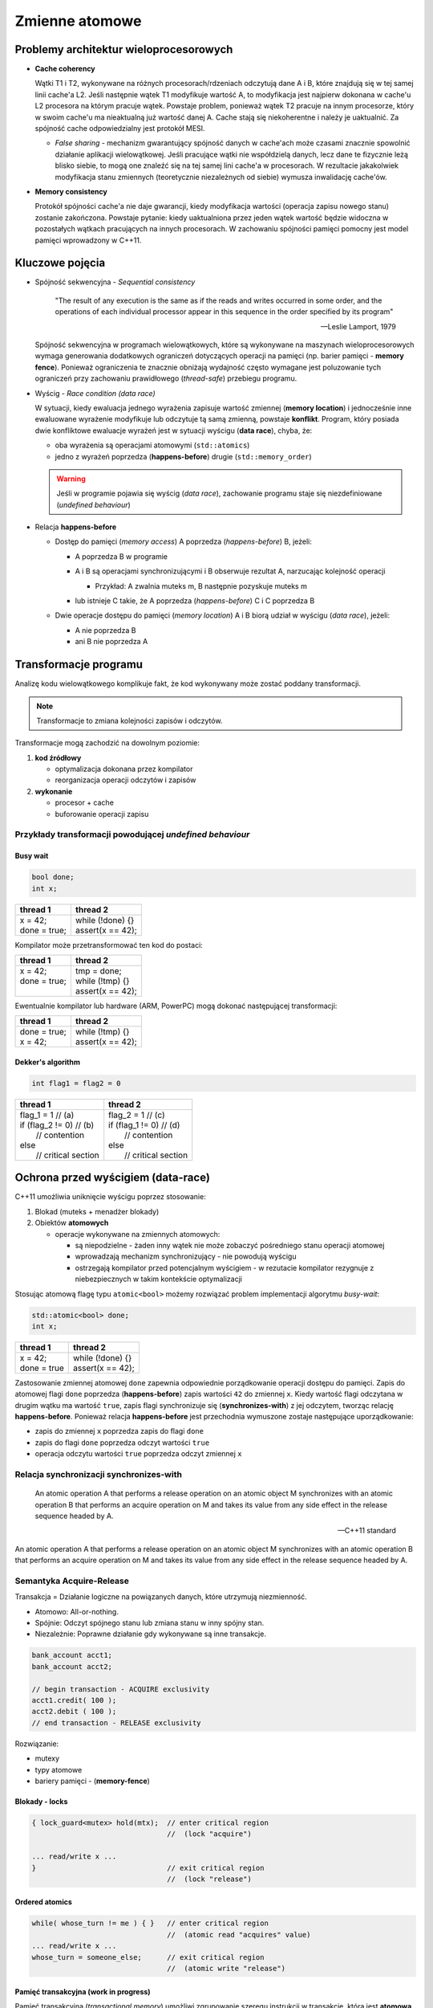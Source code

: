 ***************
Zmienne atomowe
***************

Problemy architektur wieloprocesorowych
=======================================

* **Cache coherency**

  Wątki T1 i T2, wykonywane na różnych procesorach/rdzeniach odczytują dane A i B, które znajdują się w tej samej linii cache'a L2. Jeśli następnie
  wątek T1 modyfikuje wartość A, to modyfikacja jest najpierw dokonana w cache'u L2 procesora na którym pracuje wątek. Powstaje problem, ponieważ wątek
  T2 pracuje na innym procesorze, który w swoim cache'u ma nieaktualną już wartość danej A. Cache stają się niekoherentne i należy je uaktualnić.
  Za spójność cache odpowiedzialny jest protokół MESI.

  - *False sharing* - mechanizm gwarantujący spójność danych w cache'ach może czasami znacznie spowolnić działanie aplikacji wielowątkowej. 
    Jeśli pracujące wątki nie współdzielą danych, lecz dane te fizycznie leżą blisko siebie, to mogą one znaleźć się na tej samej lini cache'a w procesorach. W rezultacie jakakolwiek modyfikacja stanu zmiennych (teoretycznie niezależnych od siebie) wymusza inwalidację cache'ów.
    

* **Memory consistency**
  
  Protokół spójności cache'a nie daje gwarancji, kiedy modyfikacja wartości (operacja zapisu nowego stanu) zostanie zakończona. Powstaje pytanie: kiedy
  uaktualniona przez jeden wątek wartość będzie widoczna w pozostałych wątkach pracujących na innych procesorach.
  W zachowaniu spójności pamięci pomocny jest model pamięci wprowadzony w C++11.

Kluczowe pojęcia
================

* Spójność sekwencyjna - *Sequential consistency*
  
  .. epigraph::
  
     "The result of any execution is the same as if the reads and writes occurred in some order, and the operations of each individual processor appear in this sequence in the order specified by its program"
  
     -- Leslie Lamport, 1979
  
  Spójność sekwencyjna w programach wielowątkowych, które są wykonywane na maszynach wieloprocesorowych wymaga generowania dodatkowych ograniczeń 
  dotyczących operacji na pamięci (np. barier pamięci - **memory fence**). Ponieważ ograniczenia te znacznie obniżają wydajność często wymagane jest 
  poluzowanie tych ograniczeń przy zachowaniu prawidłowego (*thread-safe*) przebiegu programu.


* Wyścig - *Race condition (data race)*
  

  W sytuacji, kiedy ewaluacja jednego wyrażenia zapisuje wartość zmiennej (**memory location**) i jednocześnie inne ewaluowane wyrażenie modyfikuje
  lub odczytuje tą samą zmienną, powstaje **konflikt**. Program, który posiada dwie konfliktowe ewaluacje wyrażeń jest w sytuacji wyścigu (**data race**), chyba, że:

  - oba wyrażenia są operacjami atomowymi (``std::atomics``)
  - jedno z wyrażeń poprzedza (**happens-before**) drugie (``std::memory_order``)

  .. warning:: Jeśli w programie pojawia się wyścig (*data race*), zachowanie programu staje się niezdefiniowane (*undefined behaviour*)
        

* Relacja **happens-before**
  
  - Dostęp do pamięci (*memory access*) A poprzedza (*happens-before*) B, jeżeli:
    
    - A poprzedza B w programie
    - A i B są operacjami synchronizującymi i B obserwuje rezultat A, narzucając kolejność operacji
      
      + Przykład: A zwalnia muteks m, B następnie pozyskuje muteks m
          
        .. image:: _images/happens-before-mutex.*
        
    
    - lub istnieje C takie, że A poprzedza (*happens-before*) C i C poprzedza B
      
  - Dwie operacje dostępu do pamięci (*memory location*) A i B biorą udział w wyścigu (*data race*), jeżeli:

    + A nie poprzedza B
    + ani B nie poprzedza A

Transformacje programu
======================

Analizę kodu wielowątkowego komplikuje fakt, że kod wykonywany może zostać poddany transformacji.

.. note:: Transformacje to zmiana kolejności zapisów i odczytów.

Transformacje mogą zachodzić na dowolnym poziomie:

#. **kod źródłowy**
   
   - optymalizacja dokonana przez kompilator 
   - reorganizacja operacji odczytów i zapisów

#. **wykonanie** 
   
   - procesor + cache 
   - buforowanie operacji zapisu

Przykłady transformacji powodującej *undefined behaviour*
---------------------------------------------------------

Busy wait
^^^^^^^^^

.. code-block:: c++

    bool done;
    int x;

+---------------------+--------------------------------------------+
| thread 1            | thread 2                                   |
+=====================+============================================+
| | x = 42;           | | while (!done) {}                         |
| | done = true;      | | assert(x == 42);                         | 
+---------------------+--------------------------------------------+

Kompilator może przetransformować ten kod do postaci:

+---------------+-------------------+
| thread 1      | thread 2          |
+===============+===================+
|| x = 42;      || tmp = done;      |
|| done = true; || while (!tmp) {}  |
||              || assert(x == 42); |
+---------------+-------------------+

Ewentualnie kompilator lub hardware (ARM, PowerPC) mogą dokonać następującej transformacji:

+----------------+--------------------+
| thread 1       | thread 2           |
+================+====================+
| | done = true; | | while (!tmp) {}  |
| | x = 42;      | | assert(x == 42); |
+----------------+--------------------+


Dekker's algorithm
^^^^^^^^^^^^^^^^^^

.. code-block:: c++

    int flag1 = flag2 = 0

+----------------------------+------------------------------+
| thread 1                   | thread 2                     |
+============================+==============================+
| | flag_1 = 1        // (a) | | flag_2 = 1        // (c)   |
| | if (flag_2 != 0)  // (b) | | if (flag_1 != 0)  // (d)   |
| |   // contention          | |   // contention            |
| | else                     | | else                       |
| |   // critical section    | |   // critical section      |
+----------------------------+------------------------------+

.. Kiedy przestaje działać?

.. .. image:: pics/atomic/store_buffer.*


Ochrona przed wyścigiem (**data-race**)
=======================================

C++11 umożliwia uniknięcie wyścigu poprzez stosowanie:

#. Blokad (muteks + menadżer blokady)
#. Obiektów **atomowych**

   * operacje wykonywane na zmiennych atomowych:
     
     - są niepodzielne - żaden inny wątek nie może zobaczyć pośredniego stanu operacji atomowej
     - wprowadzają mechanizm synchronizujący - nie powodują wyścigu
     - ostrzegają kompilator przed potencjalnym wyścigiem - w rezutacie kompilator rezygnuje z niebezpiecznych w takim kontekście optymalizacji
  
Stosując atomową flagę typu ``atomic<bool>`` możemy rozwiązać problem implementacji algorytmu *busy-wait*:

.. code-block:: c++

    std::atomic<bool> done;
    int x;

+---------------------+--------------------------------------------+
| thread 1            | thread 2                                   |
+=====================+============================================+
| | x = 42;           | | while (!done) {}                         |
| | done = true       | | assert(x == 42);                         |
+---------------------+--------------------------------------------+

Zastosowanie zmiennej atomowej ``done`` zapewnia odpowiednie porządkowanie operacji dostępu do pamięci.
Zapis do atomowej flagi ``done`` poprzedza (**happens-before**) zapis wartości ``42`` do zmiennej ``x``. 
Kiedy wartość flagi odczytana w drugim wątku ma wartość ``true``, zapis flagi synchronizuje się (**synchronizes-with**) z jej odczytem, tworząc relację
**happens-before**. Ponieważ relacja **happens-before** jest przechodnia wymuszone zostaje następujące uporządkowanie:

* zapis do zmiennej ``x`` poprzedza zapis do flagi ``done``
* zapis do flagi ``done`` poprzedza odczyt wartości ``true``
* operacja odczytu wartości ``true`` poprzedza odczyt zmiennej ``x``

Relacja synchronizacji **synchronizes-with**
--------------------------------------------

.. epigraph::

   An atomic operation A that performs a release operation on an atomic object M synchronizes with an atomic operation B that performs an acquire operation on M and takes its value from any side effect in the release sequence headed by A.

   -- C++11 standard


An atomic operation A that performs a release operation on an atomic object M synchronizes with an atomic operation B that performs an acquire operation on M and takes its value from any side effect in the release sequence headed by A.


Semantyka Acquire-Release
-------------------------

Transakcja = Działanie logiczne na powiązanych danych, które utrzymują niezmienność.

* Atomowo: All-or-nothing.
* Spójnie: Odczyt spójnego stanu lub zmiana stanu w inny spójny stan.
* Niezależnie: Poprawne działanie gdy wykonywane są inne transakcje.

.. code-block:: cpp

    bank_account acct1;
    bank_account acct2;

    // begin transaction - ACQUIRE exclusivity
    acct1.credit( 100 );
    acct2.debit ( 100 );
    // end transaction - RELEASE exclusivity

.. .. image:: pics/atomic/aquire_release.*

Rozwiązanie:

* mutexy
* typy atomowe
* bariery pamięci - (**memory-fence**)


Blokady - **locks**
^^^^^^^^^^^^^^^^^^^

.. code-block:: cpp

    { lock_guard<mutex> hold(mtx);  // enter critical region
                                    //  (lock "acquire")

    ... read/write x ...
    }                               // exit critical region
                                    //  (lock "release")

Ordered atomics
^^^^^^^^^^^^^^^

.. code-block:: cpp

    while( whose_turn != me ) { }   // enter critical region
                                    //  (atomic read "acquires" value)
    ... read/write x ...
    whose_turn = someone_else;      // exit critical region
                                    //  (atomic write "release")

Pamięć transakcyjna (work in progress)
^^^^^^^^^^^^^^^^^^^^^^^^^^^^^^^^^^^^^^

Pamięć transakcyjna (*transactional memory*) umożliwi zgrupowanie szeregu instrukcji
w transakcję, która jest **atomowa** oraz **izolowana**. 

Implementacja może korzystać z wsparcia sprzętowego (na wspieranych architekturach).

Przykład:

.. code-block:: cpp

    // each call to worker() retrieves a unique value of i, even when done in parallel
    int worker()
    {
        static int i = 0;
        atomic_noexcept { // begin transaction
           //  printf("before %d\n", i); // error: cannot call a non transaction-safe function
           ++i;
           return i; // commit transaction
        }
    }                           


Typy atomowe w C++11
====================

Obiekty typów atomowych umożliwiają wykonanie na nich podstawowych operacji (przypisania i odczytu wartości) w niepodzielny sposób oraz zapewniają odpowiednie uporządkowanie operacji dostępu do pamięci. Dzięki tym cechom można uniknąć w kodzie sytuacji wyścigu (*data races*).
Jeśli jeden wątek zapisuje obiekt atomowy, w trakcie gdy drugi go odczytuje, to zachowanie się programu jest zdefiniowane.

``std::atomic_flag``
--------------------

``std::atomic_flag`` jest flagą ``bool``. Jego atomowe zachowanie jest *gwarantowane* przez standard.
Interfejs jest bardzo uproszczony.

``operator=()``
    operator przypisania

``clear()``
    ustawia (atomowo) flagę na ``false``

``test_and_set()``
    ustawia (atomowo) flagę na ``true`` i zwraca poprzednią wartość

Można za pomocą tej flagi skonstruować prosty obiekt blokady, zachowujący się jak muteks.

.. code-block:: cpp

    class SpinLock
    {
        std::atomic_flag flag;
    public:
        SpinLock() : flag(ATOMIC_FLAG_INIT) {}

        bool try_lock()
        {
            return !flag.test_and_set(std::memory_order_acquire);
        }

        void lock()
        {
            while(flag.test_and_set(std::memory_order_acquire));
        }

        void unlock()
        {
            flag.clear(std::memory_order_release);
        }
    };


Klasa ``std::atomic<T>``
------------------------

Klasa szablonowa, generująca typy, które zachowują się "atomowo".

**Interfejs**

* ``bool is_lock_free()``
  
  zwraca ``true``, jeśli operacje wykonywane na obiekcie są *lock-free*

* | ``void store(T desired,`` 
  |              ``std::memory_order order = std::memory_order_seq_cst)``
  
  atomowo zmienia wartość obiektu

* ``T load(std::memory_order order = std::memory_order_seq_cst) const``
  
  atomowo pobiera wartość obiektu

* | ``T exchange(T desired,`` 
  |              ``std::memory_order order = std::memory_order_seq_cst)``
  
  atomowo zmienia wartość obiektu i zwraca poprzednią wartość

* | ``compare_exchange_weak/strong(T& expected, T desired,`` 
  |                                ``std::memory_order success,``
  |                                ``std::memory_order failure)``
  
  atomowo porównuje wartość obiektu z argumentem i wykonuje ``exchange`` jeśli wartość jest równa, lub ``load`` jeśli nie

* | ``T fetch_add(T arg,`` 
  |               ``std::memory_order order = std::memory_order_seq_cst )``
  
  atomowo dodaje argument do wartości przechowywanej w obiekcie i zwraca poprzednią wartość
    
* | ``T fetch_add(T arg,`` 
  |               ``std::memory_order order = std::memory_order_seq_cst )``
  
  atomowo odejmuje argument od wartości przechowywanej w obiekcie i zwraca poprzednią wartość


.. .. code-block:: cpp

..     template<typename T>
..     class stack
..     {
..         std::atomic<node<T>*> head;
..      public:
..         void push(const T& data)
..         {
..             node<T>* new_node = new node<T>(data);

..           // put the current value of head into new_node->next
..           new_node->next = head.load(std::memory_order_relaxed);

..           // now make new_node the new head, but if the head
..           // is no longer what's stored in new_node->next
..           // (some other thread must have inserted a node just now)
..           // then put that new head into new_node->next and try again
..           while(!head.compare_exchange_weak(new_node->next, new_node,
..                                             std::memory_order_release,
..                                             std::memory_order_relaxed))



Opcje operacji dostępu do pamięci
^^^^^^^^^^^^^^^^^^^^^^^^^^^^^^^^^

Model pamięci w C++ definiuje w jaki sposób operacje wykonywane na typach atomowych wpływają na ograniczenia dotyczące zmiany kolejności wykonywania operacji dostępu do pamięci (zapisu i odczytu)
przez kompilator lub hardware. Opcje te są definiowane poprzez wyliczenie typu ``std::memory_order``, które jest przekazywane jako argument przy wywołaniu operacji na zmiennej atomowej.

* **Sequential consistency** (``std::memory_order_seq_cst``) - ta opcja narzuca największe ograniczenia
  dotyczące uporządkowania operacji dostępu do pamięci. Wymuszona jest spójność sekwencyjna, tzn. wszystkie wątki muszą zobaczyć wszystkie operacje 
  synchronizacji w programie, które są sekwencyjnie spójne (*sequentialy consistent*) w ściśle określonej kolejności. 
  Operacje dostępu do pamięci poprzedzajęce operację oznaczoną jako ``memory_order_seq_cst`` nie mogą być przeniesione 
  poniżej punktu synchronizacji. Z kolei operacje dostępu do pamięci występujące poniżej operacji ``memory_order_seq_cst`` 
  nie mogą być przeniesione powyżej punktu synchronizacji.

* **Acquire-Release** - zapis synchronizuje się z odczytem, ale nie ma gwarancji globalnego uporządkowania operacji synchronizacji 
  (różne wątki mogą zaobserwować różną kolejność operacji synchronizacji).
  
  Dostępne są następujące opcje:
  
  - ``std::memory_order_release`` - gwarantuje ochronę przed przeniesieniem poprzedzających operacji dostępu do pamięci poniżej punktu synchronizacji
  - ``std::memory_order_acquire`` - gwarantuje ochronę przed przeniesieniem późniejszyc operacji dostępu do pamięci powyżej punktu synchronizacji
  - ``std::memory_order_consume`` - luźniejsza wersja operacji ``acquire`` - dotyczy tylko operacji, które są obliczeniowo zależne od odczytanej wartości zmiennej atomowej
  - ``std::memory_order_acq_rel`` - połączenie ograniczeń ``acquire`` i ``release`` - w miejscu synchronizacji z tą opcją wstawiana jest pełna bariera
  
  
* **Relaxed** (``std::memory_order_relaxed``) - w tym modelu jest zapewniona jedynie niepodzielność wykonywanej operacj. Nie istnieje relacja synchronizacji store-load, a co za tym idzie nie ma relacji *happens-before*  

+-----------------+-----------------------------+
| Typ operacji    | Opcja synchronizacji        |
+=================+=============================+
| | store         |  | ``memory_order_seq_cst`` |
| |               |  | ``memory_order_release`` |
| |               |  | ``memory_order_relaxed`` |
+-----------------+-----------------------------+
| | load          |  | ``memory_order_seq_cst`` |
| |               |  | ``memory_order_acquire`` |
| |               |  | ``memory_order_consume`` |
|                 |  | ``memory_order_relaxed`` |
+-----------------+-----------------------------+
| read-write-read |  | wszystkie opcje          |
+-----------------+-----------------------------+


Przykłady wykorzystania typów atomowych
=======================================

Licznik zdarzeń (*event counter*)
---------------------------------

Zmienna ``count`` jest typem atomowym, zainicjowanym zerem:

.. code-block:: c++

    std::atomic<int> count{0};


* Wątki 1..N:

  .. code-block:: c++

      while(/* ... */)
      {
        // ...
        if (/* ... */)
           count.fetch_add(1, std::memory_order_relaxed);
        // ...
      }

* Wątek główny:

  .. code-block:: c++ 

      int main()
      {
          launch_workers();
          // ...

          join_workers();  // thread exit happens-before returning from a join

          std::cout << count.load(std::memory_order_relaxed) << std::endl;
      }
  
Operacje na zmiennej atomowej ``count`` mogą mieć status ``memory_order_relaxed`` ponieważ nie występuje komunikacja
między wątkami. 


Licznik referencji (*reference counting*)
-----------------------------------------

Klasa licznika:

.. code-block:: c++

    // thread-safe counter
    template <typename T>
    class RefCounted : boost::noncopyable
    {
        std::atomic<int> ref_count_{0};

    public:
        RefCounted() = default;

        void add_ref()
        {
            ref_count_.fetch_add(1, std::memory_order_relaxed);
        }

        void release()
        {
            if (ref_count_.fetch_sub(1, std::memory_order_acq_rel) == 1)
            {
                delete static_cast<T*>(this);
            }
        }
    };

W operacji ``add_ref()`` inkrementacja może zostać zaimplementowana z tagiem ``memory_order_relaxed``, ponieważ
nie publikuje ona danych dla innych wątków.

W operacji ``release()`` dekrementacja musi być zaimplementowana przynajmniej z tagiem ``memory_order_acq_rel``.


Double-Checked Locking Pattern
------------------------------

Implementacja leniwej inicjalizacji:

.. code-block:: c++

    std::atomic<Gadget*> instance{nullptr};
    std::mutex mtx_instance;

    Gadget& get_instance()
    {
        Gadget* tmp = instance.load(std::memory_order_acquire);
        
        if (tmp == nullptr) // 1-st check
        {
            std::lock_guard<std::mutex> lk{mtx_instance};

            tmp = instance.load(std::memory_order_relaxed);

            if (tmp == nullptr) // 2-nd check
            {
                tmp = new Gadget();
                instance.store(tmp, std::memory_order_release);
            }          
        }

        return tmp;
    }